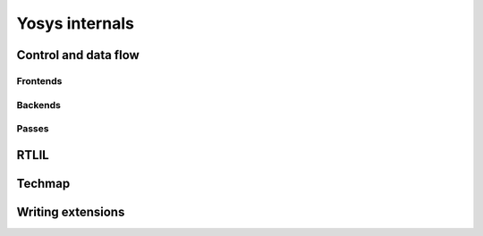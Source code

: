 Yosys internals
===============

Control and data flow
---------------------

Frontends
~~~~~~~~~

Backends
~~~~~~~~

Passes
~~~~~~

RTLIL
-----

Techmap
-------

Writing extensions
------------------
